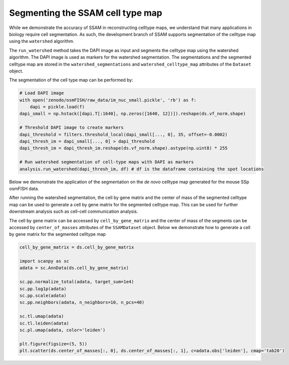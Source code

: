 Segmenting the SSAM cell type map
=================================

While we demonstrate the accuracy of SSAM in reconstructing celltype
maps, we understand that many applications in biology require cell
segmentation. As such, the development branch of SSAM supports
segmentation of the celltype map using the ``watershed`` algorithm.

The ``run_watershed`` method takes the DAPI image as input and segments
the celltype map using the watershed algorithm. The DAPI image is used
as markers for the watershed segmentation. The segmentations and the
segmented celltype map are stored in the ``watershed_segmentations`` and
``watershed_celltype_map`` attributes of the ``Dataset`` object.

The segmentation of the cell type map can be performed by:

.. code-block:: python

   # Load DAPI image
   with open('zenodo/osmFISH/raw_data/im_nuc_small.pickle', 'rb') as f:
       dapi = pickle.load(f)
   dapi_small = np.hstack([dapi.T[:1640], np.zeros([1640, 12])]).reshape(ds.vf_norm.shape)
   
   # Threshold DAPI image to create markers
   dapi_threshold = filters.threshold_local(dapi_small[..., 0], 35, offset=-0.0002)
   dapi_thresh_im = dapi_small[..., 0] > dapi_threshold
   dapi_thresh_im = dapi_thresh_im.reshape(ds.vf_norm.shape).astype(np.uint8) * 255
   
   # Run watershed segmentation of cell-type maps with DAPI as markers
   analysis.run_watershed(dapi_thresh_im, df) # df is the dataframe containing the spot locations

Below we demonstrate the application of the segmentation on the *de
novo* celltype map generated for the mouse SSp osmFISH data.

|image0|

After running the watershed segmentation, the cell by gene matrix and the center of mass
of the segmented celltype map can be used to generate a cell by gene matrix for the segmented
celltype map. This can be used for further downstream analysis such as cell-cell communication
analysis.

The cell by gene matrix can be accessed by ``cell_by_gene_matrix`` and the center of mass
of the segments can be accessed by ``center_of_masses`` attributes of the ``SSAMDataset``
object. Below we demonstrate how to generate a cell by gene matrix for the segmented celltype map

.. code-block:: python

    cell_by_gene_matrix = ds.cell_by_gene_matrix

    import scanpy as sc
    adata = sc.AnnData(ds.cell_by_gene_matrix)

    sc.pp.normalize_total(adata, target_sum=1e4)
    sc.pp.log1p(adata)
    sc.pp.scale(adata)
    sc.pp.neighbors(adata, n_neighbors=10, n_pcs=40)
    
    sc.tl.umap(adata)
    sc.tl.leiden(adata)
    sc.pl.umap(adata, color='leiden')

    plt.figure(figsize=(5, 5))
    plt.scatter(ds.center_of_masses[:, 0], ds.center_of_masses[:, 1], c=adata.obs['leiden'], cmap='tab20')

.. |image0| image:: ../images/segmented_celltype_map.png

